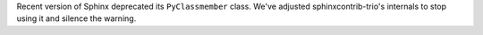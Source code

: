Recent version of Sphinx deprecated its ``PyClassmember`` class. We've
adjusted sphinxcontrib-trio's internals to stop using it and silence
the warning.
